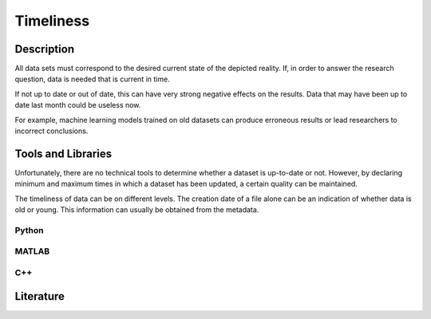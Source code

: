 ####################################
Timeliness
####################################

*********
Description
*********

All data sets must correspond to the desired current state of the depicted reality.
If, in order to answer the research question, data is needed that is current in time.

If not up to date or out of date, this can have very strong negative effects on the results.
Data that may have been up to date last month could be useless now. 

For example, machine learning models trained on old datasets can produce erroneous results or
lead researchers to incorrect conclusions.

********************
Tools and Libraries
********************

Unfortunately, there are no technical tools to determine whether a dataset is up-to-date or not.
However, by declaring minimum and maximum times in which a dataset has been updated, a certain quality can be maintained.

The timeliness of data can be on different levels. The creation date of a file alone can be an indication of whether data is old or young.
This information can usually be obtained from the metadata.

Python
=========



MATLAB
=========

C++
=========

********************
Literature
********************